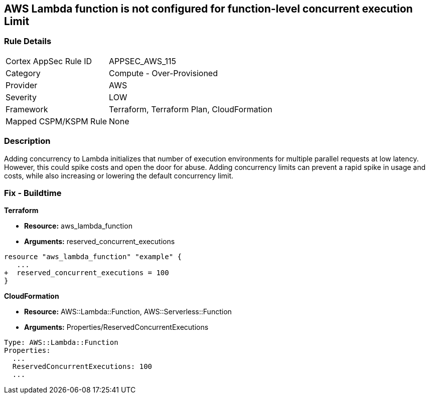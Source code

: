 == AWS Lambda function is not configured for function-level concurrent execution Limit


=== Rule Details

[cols="1,2"]
|===
|Cortex AppSec Rule ID |APPSEC_AWS_115
|Category |Compute - Over-Provisioned
|Provider |AWS
|Severity |LOW
|Framework |Terraform, Terraform Plan, CloudFormation
|Mapped CSPM/KSPM Rule |None
|===


=== Description 


Adding concurrency to Lambda initializes that number of execution environments for multiple parallel requests at low latency.
However, this could spike costs and open the door for abuse.
Adding concurrency limits can prevent a rapid spike in usage and costs, while also increasing or lowering the default concurrency limit.

=== Fix - Buildtime


*Terraform* 


* *Resource:* aws_lambda_function
* *Arguments:* reserved_concurrent_executions


[source,go]
----
resource "aws_lambda_function" "example" {
   ...
+  reserved_concurrent_executions = 100
}
----


*CloudFormation* 


* *Resource:* AWS::Lambda::Function, AWS::Serverless::Function
* *Arguments:* Properties/ReservedConcurrentExecutions

[source,text]
----
Type: AWS::Lambda::Function
Properties: 
  ...
  ReservedConcurrentExecutions: 100
  ...
----
